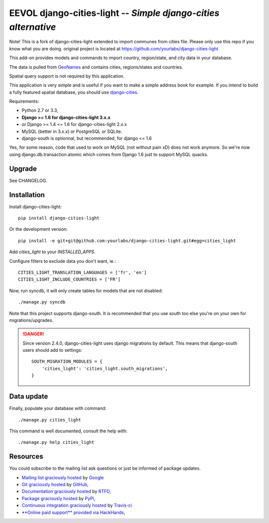 EEVOL django-cities-light -- *Simple django-cities alternative*
=========================================================

Note! This is a fork of django-cities-light extended to import communes from cities
file. Please only use this repo if you know what you are doing. original project is
located at https://github.com/yourlabs/django-cities-light

This add-on provides models and commands to import country, region/state, and
city data in your database.

The data is pulled from `GeoNames
<http://www.geonames.org/>`_ and contains cities, regions/states and countries.

Spatial query support is not required by this application.

This application is very simple and is useful if you want to make a simple
address book for example. If you intend to build a fully featured spatial
database, you should use
`django-cities
<https://github.com/coderholic/django-cities>`_.

Requirements: 

- Python 2.7 or 3.3, 
- **Django >= 1.6 for django-cities-light 3.x.x**
- or Django >= 1.4 <= 1.6 for django-cities-light 2.x.x
- MySQL (better in 3.x.x) or PostgreSQL or SQLite.
- django-south is optionnal, but recommended, for django <= 1.6

Yes, for some reason, code that used to work on MySQL (not without pain xD)
does not work anymore. So we're now using django.db.transaction.atomic which
comes from Django 1.6 just to support MySQL quacks.

Upgrade
-------

See CHANGELOG.

Installation
------------

Install django-cities-light::

    pip install django-cities-light

Or the development version::

    pip install -e git+git@github.com:yourlabs/django-cities-light.git#egg=cities_light

Add `cities_light` to your `INSTALLED_APPS`.

Configure filters to exclude data you don't want, ie.::

    CITIES_LIGHT_TRANSLATION_LANGUAGES = ['fr', 'en']
    CITIES_LIGHT_INCLUDE_COUNTRIES = ['FR']

Now, run syncdb, it will only create tables for models that are not disabled::

    ./manage.py syncdb

Note that this project supports django-south. It is recommended that you use
south too else you're on your own for migrations/upgrades.

.. danger:: 

   Since version 2.4.0, django-cities-light uses django
   migrations by default. This means that django-south users
   should add to settings::

       SOUTH_MIGRATION_MODULES = {
           'cities_light': 'cities_light.south_migrations',
       }

Data update
-----------

Finally, populate your database with command::

    ./manage.py cities_light

This command is well documented, consult the help with::

    ./manage.py help cities_light

Resources
---------

You could subscribe to the mailing list ask questions or just be informed of
package updates.

- `Mailing list graciously hosted
  <http://groups.google.com/group/yourlabs>`_ by `Google
  <http://groups.google.com>`_
- `Git graciously hosted
  <https://github.com/yourlabs/django-cities-light/>`_ by `GitHub
  <http://github.com>`_,
- `Documentation graciously hosted
  <http://django-cities-light.rtfd.org>`_ by `RTFD
  <http://rtfd.org>`_,
- `Package graciously hosted
  <http://pypi.python.org/pypi/django-cities-light/>`_ by `PyPi
  <http://pypi.python.org/pypi>`_,
- `Continuous integration graciously hosted
  <http://travis-ci.org/yourlabs/django-cities-light>`_ by `Travis-ci
  <http://travis-ci.org>`_
- `**Online paid support** provided via HackHands
  <https://hackhands.com/jpic/>`_,
